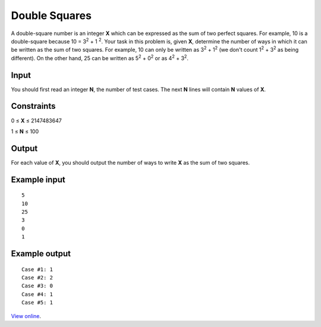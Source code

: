 Double Squares
==============

A double-square number is an integer **X** which can be expressed as the sum of
two perfect squares. For example, 10 is a double-square because 10 = 3\
:sup:`2` + 1 :sup:`2`\. Your task in this problem is, given **X**, determine
the number of ways in which it can be written as the sum of two squares. For
example, 10 can only be written as 3\ :sup:`2` + 1\ :sup:`2` (we don't count
1\ :sup:`2` + 3\ :sup:`2` as being different). On the other hand, 25 can be
written as 5\ :sup:`2` + 0\ :sup:`2` or as 4\ :sup:`2` + 3\ :sup:`2`.

Input
-----

You should first read an integer **N**, the number of test cases. The next
**N** lines will contain **N** values of **X**.

Constraints
-----------

0 ≤ **X** ≤ 2147483647

1 ≤ **N** ≤ 100

Output
------

For each value of **X**, you should output the number of ways to write **X** as
the sum of two squares.

Example input
-------------

::

    5
    10
    25
    3
    0
    1

Example output
--------------

::

    Case #1: 1
    Case #2: 2
    Case #3: 0
    Case #4: 1
    Case #5: 1

`View online <https://www.facebook.com/hackercup/problems.php?pid=112921602098268&round=4>`_.
